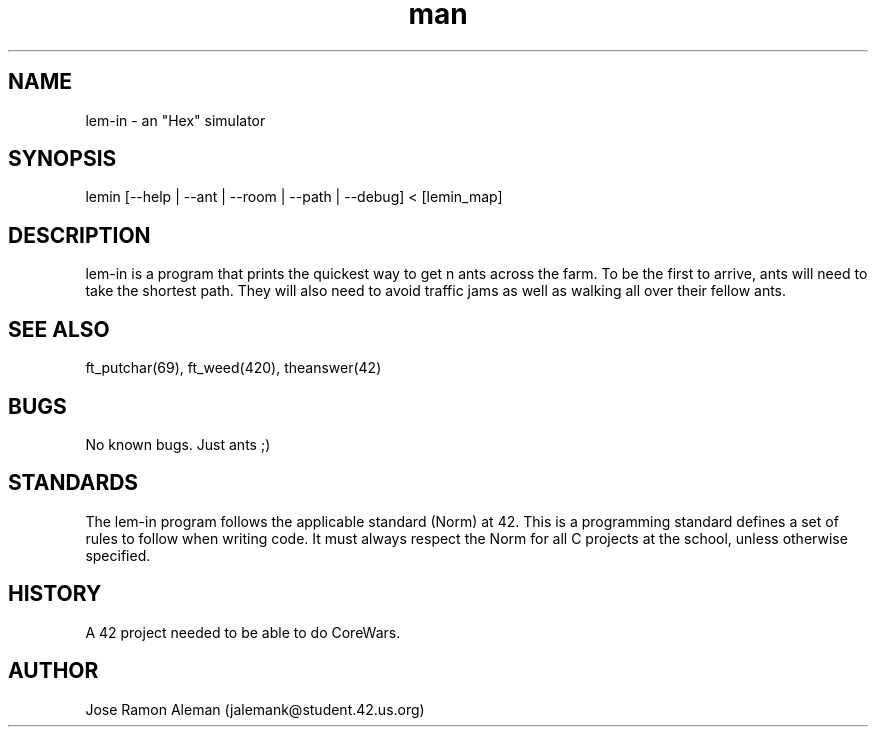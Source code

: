 .\" Manpage for lem-in.
.\" Contact jalemank@studeqnt.42.us.org to correct errors or typos.
.TH man 1 "May 26, 2017" "42 Silicon Valley" "lem-in man page"
.SH NAME
lem-in \- an "Hex" simulator
.SH SYNOPSIS
lemin [--help | --ant | --room | --path | --debug] < [lemin_map]
.SH DESCRIPTION
lem-in is a program that prints the quickest way to get n ants across the farm.
To be the first to arrive, ants will need to take the shortest path.
They will also need to avoid traffic jams as well as walking all over their
fellow ants.
.SH SEE ALSO
ft_putchar(69), ft_weed(420), theanswer(42)
.SH BUGS
No known bugs. Just ants ;)
.SH STANDARDS
The lem-in program follows the applicable standard (Norm) at 42. This is a
programming standard defines a set of rules to follow when writing code.
It must always respect the Norm for all C projects at the school,
unless otherwise specified.
.SH HISTORY
A 42 project needed to be able to do CoreWars.
.SH AUTHOR
Jose Ramon Aleman (jalemank@student.42.us.org)
